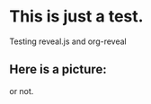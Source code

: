 #+REVEAL_ROOT: http://cdn.jsdelivr.net/reveal.js/2.5.0/

* This is just a test.

  Testing reveal.js and org-reveal

** Here is a picture:

   [[../../assets/images/feetsand.jpg]]

   or not.

